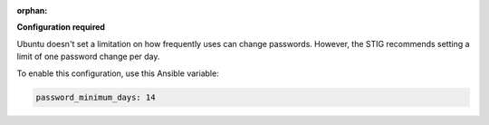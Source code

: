 :orphan:

**Configuration required**

Ubuntu doesn't set a limitation on how frequently uses can change passwords.
However, the STIG recommends setting a limit of one password change per day.

To enable this configuration, use this Ansible variable:

.. code-block:: yaml

    password_minimum_days: 14
